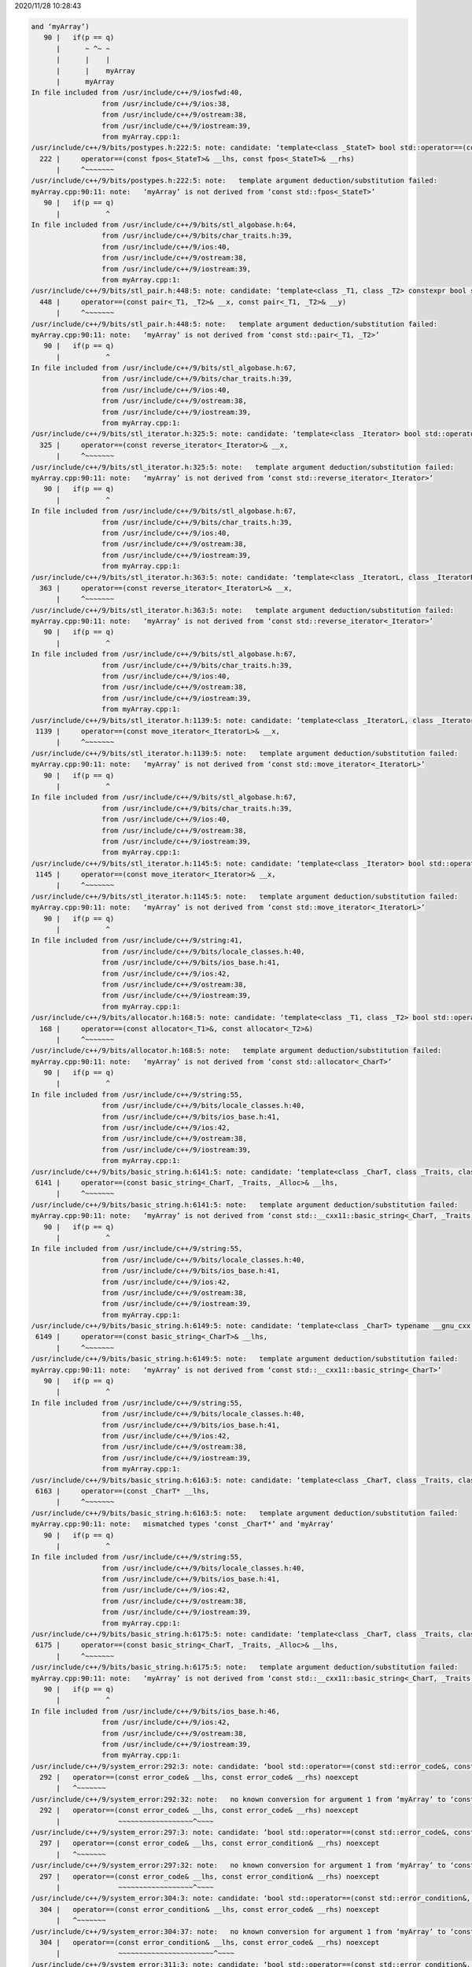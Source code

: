 2020/11/28 10:28:43

.. code:: sh

  and ‘myArray’)
     90 |   if(p == q)
        |      ~ ^~ ~
        |      |    |
        |      |    myArray
        |      myArray
  In file included from /usr/include/c++/9/iosfwd:40,
                   from /usr/include/c++/9/ios:38,
                   from /usr/include/c++/9/ostream:38,
                   from /usr/include/c++/9/iostream:39,
                   from myArray.cpp:1:
  /usr/include/c++/9/bits/postypes.h:222:5: note: candidate: ‘template<class _StateT> bool std::operator==(const std::fpos<_StateT>&, const std::fpos<_StateT>&)’
    222 |     operator==(const fpos<_StateT>& __lhs, const fpos<_StateT>& __rhs)
        |     ^~~~~~~~
  /usr/include/c++/9/bits/postypes.h:222:5: note:   template argument deduction/substitution failed:
  myArray.cpp:90:11: note:   ‘myArray’ is not derived from ‘const std::fpos<_StateT>’
     90 |   if(p == q)
        |           ^
  In file included from /usr/include/c++/9/bits/stl_algobase.h:64,
                   from /usr/include/c++/9/bits/char_traits.h:39,
                   from /usr/include/c++/9/ios:40,
                   from /usr/include/c++/9/ostream:38,
                   from /usr/include/c++/9/iostream:39,
                   from myArray.cpp:1:
  /usr/include/c++/9/bits/stl_pair.h:448:5: note: candidate: ‘template<class _T1, class _T2> constexpr bool std::operator==(const std::pair<_T1, _T2>&, const std::pair<_T1, _T2>&)’
    448 |     operator==(const pair<_T1, _T2>& __x, const pair<_T1, _T2>& __y)
        |     ^~~~~~~~
  /usr/include/c++/9/bits/stl_pair.h:448:5: note:   template argument deduction/substitution failed:
  myArray.cpp:90:11: note:   ‘myArray’ is not derived from ‘const std::pair<_T1, _T2>’
     90 |   if(p == q)
        |           ^
  In file included from /usr/include/c++/9/bits/stl_algobase.h:67,
                   from /usr/include/c++/9/bits/char_traits.h:39,
                   from /usr/include/c++/9/ios:40,
                   from /usr/include/c++/9/ostream:38,
                   from /usr/include/c++/9/iostream:39,
                   from myArray.cpp:1:
  /usr/include/c++/9/bits/stl_iterator.h:325:5: note: candidate: ‘template<class _Iterator> bool std::operator==(const std::reverse_iterator<_Iterator>&, const std::reverse_iterator<_Iterator>&)’
    325 |     operator==(const reverse_iterator<_Iterator>& __x,
        |     ^~~~~~~~
  /usr/include/c++/9/bits/stl_iterator.h:325:5: note:   template argument deduction/substitution failed:
  myArray.cpp:90:11: note:   ‘myArray’ is not derived from ‘const std::reverse_iterator<_Iterator>’
     90 |   if(p == q)
        |           ^
  In file included from /usr/include/c++/9/bits/stl_algobase.h:67,
                   from /usr/include/c++/9/bits/char_traits.h:39,
                   from /usr/include/c++/9/ios:40,
                   from /usr/include/c++/9/ostream:38,
                   from /usr/include/c++/9/iostream:39,
                   from myArray.cpp:1:
  /usr/include/c++/9/bits/stl_iterator.h:363:5: note: candidate: ‘template<class _IteratorL, class _IteratorR> bool std::operator==(const std::reverse_iterator<_Iterator>&, const std::reverse_iterator<_IteratorR>&)’
    363 |     operator==(const reverse_iterator<_IteratorL>& __x,
        |     ^~~~~~~~
  /usr/include/c++/9/bits/stl_iterator.h:363:5: note:   template argument deduction/substitution failed:
  myArray.cpp:90:11: note:   ‘myArray’ is not derived from ‘const std::reverse_iterator<_Iterator>’
     90 |   if(p == q)
        |           ^
  In file included from /usr/include/c++/9/bits/stl_algobase.h:67,
                   from /usr/include/c++/9/bits/char_traits.h:39,
                   from /usr/include/c++/9/ios:40,
                   from /usr/include/c++/9/ostream:38,
                   from /usr/include/c++/9/iostream:39,
                   from myArray.cpp:1:
  /usr/include/c++/9/bits/stl_iterator.h:1139:5: note: candidate: ‘template<class _IteratorL, class _IteratorR> bool std::operator==(const std::move_iterator<_IteratorL>&, const std::move_iterator<_IteratorR>&)’
   1139 |     operator==(const move_iterator<_IteratorL>& __x,
        |     ^~~~~~~~
  /usr/include/c++/9/bits/stl_iterator.h:1139:5: note:   template argument deduction/substitution failed:
  myArray.cpp:90:11: note:   ‘myArray’ is not derived from ‘const std::move_iterator<_IteratorL>’
     90 |   if(p == q)
        |           ^
  In file included from /usr/include/c++/9/bits/stl_algobase.h:67,
                   from /usr/include/c++/9/bits/char_traits.h:39,
                   from /usr/include/c++/9/ios:40,
                   from /usr/include/c++/9/ostream:38,
                   from /usr/include/c++/9/iostream:39,
                   from myArray.cpp:1:
  /usr/include/c++/9/bits/stl_iterator.h:1145:5: note: candidate: ‘template<class _Iterator> bool std::operator==(const std::move_iterator<_IteratorL>&, const std::move_iterator<_IteratorL>&)’
   1145 |     operator==(const move_iterator<_Iterator>& __x,
        |     ^~~~~~~~
  /usr/include/c++/9/bits/stl_iterator.h:1145:5: note:   template argument deduction/substitution failed:
  myArray.cpp:90:11: note:   ‘myArray’ is not derived from ‘const std::move_iterator<_IteratorL>’
     90 |   if(p == q)
        |           ^
  In file included from /usr/include/c++/9/string:41,
                   from /usr/include/c++/9/bits/locale_classes.h:40,
                   from /usr/include/c++/9/bits/ios_base.h:41,
                   from /usr/include/c++/9/ios:42,
                   from /usr/include/c++/9/ostream:38,
                   from /usr/include/c++/9/iostream:39,
                   from myArray.cpp:1:
  /usr/include/c++/9/bits/allocator.h:168:5: note: candidate: ‘template<class _T1, class _T2> bool std::operator==(const std::allocator<_CharT>&, const std::allocator<_T2>&)’
    168 |     operator==(const allocator<_T1>&, const allocator<_T2>&)
        |     ^~~~~~~~
  /usr/include/c++/9/bits/allocator.h:168:5: note:   template argument deduction/substitution failed:
  myArray.cpp:90:11: note:   ‘myArray’ is not derived from ‘const std::allocator<_CharT>’
     90 |   if(p == q)
        |           ^
  In file included from /usr/include/c++/9/string:55,
                   from /usr/include/c++/9/bits/locale_classes.h:40,
                   from /usr/include/c++/9/bits/ios_base.h:41,
                   from /usr/include/c++/9/ios:42,
                   from /usr/include/c++/9/ostream:38,
                   from /usr/include/c++/9/iostream:39,
                   from myArray.cpp:1:
  /usr/include/c++/9/bits/basic_string.h:6141:5: note: candidate: ‘template<class _CharT, class _Traits, class _Alloc> bool std::operator==(const std::__cxx11::basic_string<_CharT, _Traits, _Alloc>&, const std::__cxx11::basic_string<_CharT, _Traits, _Alloc>&)’
   6141 |     operator==(const basic_string<_CharT, _Traits, _Alloc>& __lhs,
        |     ^~~~~~~~
  /usr/include/c++/9/bits/basic_string.h:6141:5: note:   template argument deduction/substitution failed:
  myArray.cpp:90:11: note:   ‘myArray’ is not derived from ‘const std::__cxx11::basic_string<_CharT, _Traits, _Alloc>’
     90 |   if(p == q)
        |           ^
  In file included from /usr/include/c++/9/string:55,
                   from /usr/include/c++/9/bits/locale_classes.h:40,
                   from /usr/include/c++/9/bits/ios_base.h:41,
                   from /usr/include/c++/9/ios:42,
                   from /usr/include/c++/9/ostream:38,
                   from /usr/include/c++/9/iostream:39,
                   from myArray.cpp:1:
  /usr/include/c++/9/bits/basic_string.h:6149:5: note: candidate: ‘template<class _CharT> typename __gnu_cxx::__enable_if<std::__is_char<_Tp>::__value, bool>::__type std::operator==(const std::__cxx11::basic_string<_CharT>&, const std::__cxx11::basic_string<_CharT>&)’
   6149 |     operator==(const basic_string<_CharT>& __lhs,
        |     ^~~~~~~~
  /usr/include/c++/9/bits/basic_string.h:6149:5: note:   template argument deduction/substitution failed:
  myArray.cpp:90:11: note:   ‘myArray’ is not derived from ‘const std::__cxx11::basic_string<_CharT>’
     90 |   if(p == q)
        |           ^
  In file included from /usr/include/c++/9/string:55,
                   from /usr/include/c++/9/bits/locale_classes.h:40,
                   from /usr/include/c++/9/bits/ios_base.h:41,
                   from /usr/include/c++/9/ios:42,
                   from /usr/include/c++/9/ostream:38,
                   from /usr/include/c++/9/iostream:39,
                   from myArray.cpp:1:
  /usr/include/c++/9/bits/basic_string.h:6163:5: note: candidate: ‘template<class _CharT, class _Traits, class _Alloc> bool std::operator==(const _CharT*, const std::__cxx11::basic_string<_CharT, _Traits, _Alloc>&)’
   6163 |     operator==(const _CharT* __lhs,
        |     ^~~~~~~~
  /usr/include/c++/9/bits/basic_string.h:6163:5: note:   template argument deduction/substitution failed:
  myArray.cpp:90:11: note:   mismatched types ‘const _CharT*’ and ‘myArray’
     90 |   if(p == q)
        |           ^
  In file included from /usr/include/c++/9/string:55,
                   from /usr/include/c++/9/bits/locale_classes.h:40,
                   from /usr/include/c++/9/bits/ios_base.h:41,
                   from /usr/include/c++/9/ios:42,
                   from /usr/include/c++/9/ostream:38,
                   from /usr/include/c++/9/iostream:39,
                   from myArray.cpp:1:
  /usr/include/c++/9/bits/basic_string.h:6175:5: note: candidate: ‘template<class _CharT, class _Traits, class _Alloc> bool std::operator==(const std::__cxx11::basic_string<_CharT, _Traits, _Alloc>&, const _CharT*)’
   6175 |     operator==(const basic_string<_CharT, _Traits, _Alloc>& __lhs,
        |     ^~~~~~~~
  /usr/include/c++/9/bits/basic_string.h:6175:5: note:   template argument deduction/substitution failed:
  myArray.cpp:90:11: note:   ‘myArray’ is not derived from ‘const std::__cxx11::basic_string<_CharT, _Traits, _Alloc>’
     90 |   if(p == q)
        |           ^
  In file included from /usr/include/c++/9/bits/ios_base.h:46,
                   from /usr/include/c++/9/ios:42,
                   from /usr/include/c++/9/ostream:38,
                   from /usr/include/c++/9/iostream:39,
                   from myArray.cpp:1:
  /usr/include/c++/9/system_error:292:3: note: candidate: ‘bool std::operator==(const std::error_code&, const std::error_code&)’
    292 |   operator==(const error_code& __lhs, const error_code& __rhs) noexcept
        |   ^~~~~~~~
  /usr/include/c++/9/system_error:292:32: note:   no known conversion for argument 1 from ‘myArray’ to ‘const std::error_code&’
    292 |   operator==(const error_code& __lhs, const error_code& __rhs) noexcept
        |              ~~~~~~~~~~~~~~~~~~^~~~~
  /usr/include/c++/9/system_error:297:3: note: candidate: ‘bool std::operator==(const std::error_code&, const std::error_condition&)’
    297 |   operator==(const error_code& __lhs, const error_condition& __rhs) noexcept
        |   ^~~~~~~~
  /usr/include/c++/9/system_error:297:32: note:   no known conversion for argument 1 from ‘myArray’ to ‘const std::error_code&’
    297 |   operator==(const error_code& __lhs, const error_condition& __rhs) noexcept
        |              ~~~~~~~~~~~~~~~~~~^~~~~
  /usr/include/c++/9/system_error:304:3: note: candidate: ‘bool std::operator==(const std::error_condition&, const std::error_code&)’
    304 |   operator==(const error_condition& __lhs, const error_code& __rhs) noexcept
        |   ^~~~~~~~
  /usr/include/c++/9/system_error:304:37: note:   no known conversion for argument 1 from ‘myArray’ to ‘const std::error_condition&’
    304 |   operator==(const error_condition& __lhs, const error_code& __rhs) noexcept
        |              ~~~~~~~~~~~~~~~~~~~~~~~^~~~~
  /usr/include/c++/9/system_error:311:3: note: candidate: ‘bool std::operator==(const std::error_condition&, const std::error_condition&)’
    311 |   operator==(const error_condition& __lhs,
        |   ^~~~~~~~
  /usr/include/c++/9/system_error:311:37: note:   no known conversion for argument 1 from ‘myArray’ to ‘const std::error_condition&’
    311 |   operator==(const error_condition& __lhs,
        |              ~~~~~~~~~~~~~~~~~~~~~~~^~~~~
  In file included from /usr/include/c++/9/bits/locale_facets.h:48,
                   from /usr/include/c++/9/bits/basic_ios.h:37,
                   from /usr/include/c++/9/ios:44,
                   from /usr/include/c++/9/ostream:38,
                   from /usr/include/c++/9/iostream:39,
                   from myArray.cpp:1:
  /usr/include/c++/9/bits/streambuf_iterator.h:208:5: note: candidate: ‘template<class _CharT, class _Traits> bool std::operator==(const std::istreambuf_iterator<_CharT, _Traits>&, const std::istreambuf_iterator<_CharT, _Traits>&)’
    208 |     operator==(const istreambuf_iterator<_CharT, _Traits>& __a,
        |     ^~~~~~~~
  /usr/include/c++/9/bits/streambuf_iterator.h:208:5: note:   template argument deduction/substitution failed:
  myArray.cpp:90:11: note:   ‘myArray’ is not derived from ‘const std::istreambuf_iterator<_CharT, _Traits>’
     90 |   if(p == q)
        |           ^
  myArray.cpp:96:8: error: no match for ‘operator==’ (operand types are ‘myArray’ and ‘myArray’)
     96 |   if(p == q)
        |      ~ ^~ ~
        |      |    |
        |      |    myArray
        |      myArray
  In file included from /usr/include/c++/9/iosfwd:40,
                   from /usr/include/c++/9/ios:38,
                   from /usr/include/c++/9/ostream:38,
                   from /usr/include/c++/9/iostream:39,
                   from myArray.cpp:1:
  /usr/include/c++/9/bits/postypes.h:222:5: note: candidate: ‘template<class _StateT> bool std::operator==(const std::fpos<_StateT>&, const std::fpos<_StateT>&)’
    222 |     operator==(const fpos<_StateT>& __lhs, const fpos<_StateT>& __rhs)
        |     ^~~~~~~~
  /usr/include/c++/9/bits/postypes.h:222:5: note:   template argument deduction/substitution failed:
  myArray.cpp:96:11: note:   ‘myArray’ is not derived from ‘const std::fpos<_StateT>’
     96 |   if(p == q)
        |           ^
  In file included from /usr/include/c++/9/bits/stl_algobase.h:64,
                   from /usr/include/c++/9/bits/char_traits.h:39,
                   from /usr/include/c++/9/ios:40,
                   from /usr/include/c++/9/ostream:38,
                   from /usr/include/c++/9/iostream:39,
                   from myArray.cpp:1:
  /usr/include/c++/9/bits/stl_pair.h:448:5: note: candidate: ‘template<class _T1, class _T2> constexpr bool std::operator==(const std::pair<_T1, _T2>&, const std::pair<_T1, _T2>&)’
    448 |     operator==(const pair<_T1, _T2>& __x, const pair<_T1, _T2>& __y)
        |     ^~~~~~~~
  /usr/include/c++/9/bits/stl_pair.h:448:5: note:   template argument deduction/substitution failed:



2020/11/23 10:17:55

https://en.cppreference.com/w/cpp/language/operator_precedence

